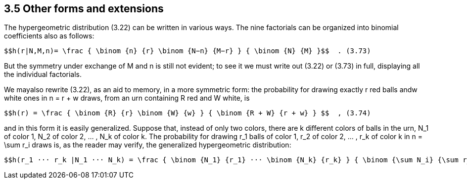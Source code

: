 == 3.5 Other forms and extensions

The hypergeometric distribution (3.22) can be written in various ways. The nine factorials can be organized into binomial coefficients also as follows:

 $$h(r|N,M,n)= \frac { \binom {n} {r} \binom {N−n} {M−r} } { \binom {N} {M} }$$  . (3.73)

But the symmetry under exchange of M and n is still not evident; to see it we must write out (3.22) or (3.73) in full, displaying all the individual factorials.

We mayalso rewrite (3.22), as an aid to memory, in a more symmetric form: the probability for drawing exactly r red balls andw white ones in n = r + w draws, from an urn containing R red and W white, is

 $$h(r) = \frac { \binom {R} {r} \binom {W} {w} } { \binom {R + W} {r + w} } $$  , (3.74)

and in this form it is easily generalized. Suppose that, instead of only two colors, there are k different colors of balls in the urn, $$N_1$$ of color 1, $$N_2$$ of color 2, ... , $$N_k$$ of color k. The probability for drawing $$r_1$$ balls of color 1, $$r_2$$ of color 2, ... , $$r_k$$ of color k in $$n = \sum r_i$$ draws is, as the reader may verify, the generalized hypergeometric distribution:

 $$h(r_1 ··· r_k |N_1 ··· N_k) = \frac { \binom {N_1} {r_1} ··· \binom {N_k} {r_k} } { \binom {\sum N_i} {\sum r_i}} $$  . (3.75)

